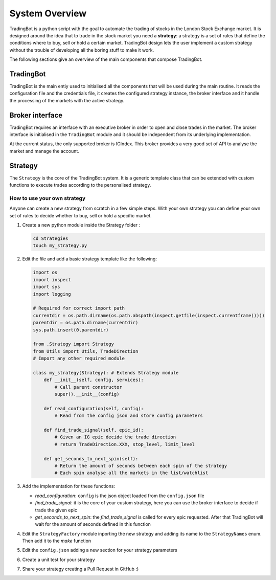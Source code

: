 System Overview
===============

TradingBot is a python script with the goal to automate the trading
of stocks in the London Stock Exchange market.
It is designed around the idea that to trade in the stock market
you need a **strategy**: a strategy is a set of rules that define the
conditions where to buy, sell or hold a certain market.
TradingBot design lets the user implement a custom strategy
without the trouble of developing all the boring stuff to make it work.

The following sections give an overview of the main components that compose
TradingBot.

TradingBot
""""""""""

TradingBot is the main entiy used to initialised all the
components that will be used during the main routine.
It reads the configuration file and the credentials file, it creates the
configured strategy instance, the broker interface and it handle the
processing of the markets with the active strategy.

Broker interface
""""""""""""""""

TradingBot requires an interface with an executive broker in order to open
and close trades in the market.
The broker interface is initialised in the ``TradingBot`` module and
it should be independent from its underlying implementation.

At the current status, the only supported broker is IGIndex. This broker
provides a very good set of API to analyse the market and manage the account.

Strategy
""""""""

The ``Strategy`` is the core of the TradingBot system.
It is a generic template class that can be extended with custom functions to
execute trades according to the personalised strategy.

How to use your own strategy
^^^^^^^^^^^^^^^^^^^^^^^^^^^^

Anyone can create a new strategy from scratch in a few simple steps.
With your own strategy you can define your own set of rules
to decide whether to buy, sell or hold a specific market.

#. Create a new python module inside the Strategy folder :

   .. code-block:: shell

    cd Strategies
    touch my_strategy.py

#. Edit the file and add a basic strategy template like the following:

   .. code-block:: python

    import os
    import inspect
    import sys
    import logging

    # Required for correct import path
    currentdir = os.path.dirname(os.path.abspath(inspect.getfile(inspect.currentframe())))
    parentdir = os.path.dirname(currentdir)
    sys.path.insert(0,parentdir)

    from .Strategy import Strategy
    from Utils import Utils, TradeDirection
    # Import any other required module

    class my_strategy(Strategy): # Extends Strategy module
        def __init__(self, config, services):
            # Call parent constructor
            super().__init__(config)

        def read_configuration(self, config):
            # Read from the config json and store config parameters

        def find_trade_signal(self, epic_id):
            # Given an IG epic decide the trade direction
            # return TradeDirection.XXX, stop_level, limit_level

        def get_seconds_to_next_spin(self):
            # Return the amount of seconds between each spin of the strategy
            # Each spin analyse all the markets in the list/watchlist

#. Add the implementation for these functions:

   * *read_configuration*: ``config`` is the json object loaded from the ``config.json`` file
   * *find_trade_signal*: it is the core of your custom strategy, here you can use the broker interface to decide if trade the given epic
   * *get_seconds_to_next_spin*: the *find_trade_signal* is called for every epic requested. After that TradingBot will wait for the amount of seconds defined in this function

#. Edit the ``StrategyFactory`` module inporting the new strategy and adding
   its name to the ``StrategyNames`` enum. Then add it to the *make* function

   .. code-block:: python
      :lineno-start: 28

        def make_strategy(self, strategy_name):
            if strategy_name == StrategyNames.SIMPLE_MACD.value:
                return SimpleMACD(self.config, self.services)
            elif strategy_name == StrategyNames.FAIG.value:
                return FAIG_iqr(self.config, self.services)
            elif strategy.name == StrateyNames.MY_STRATEGY.value:
                return MY_STRATEGY(self.config, self.services)
            else:
                logging.error('Impossible to create strategy {}. It does not exist'.format(strategy_name))

#. Edit the ``config.json`` adding a new section for your strategy parameters

#. Create a unit test for your strategy

#. Share your strategy creating a Pull Request in GitHub :)
